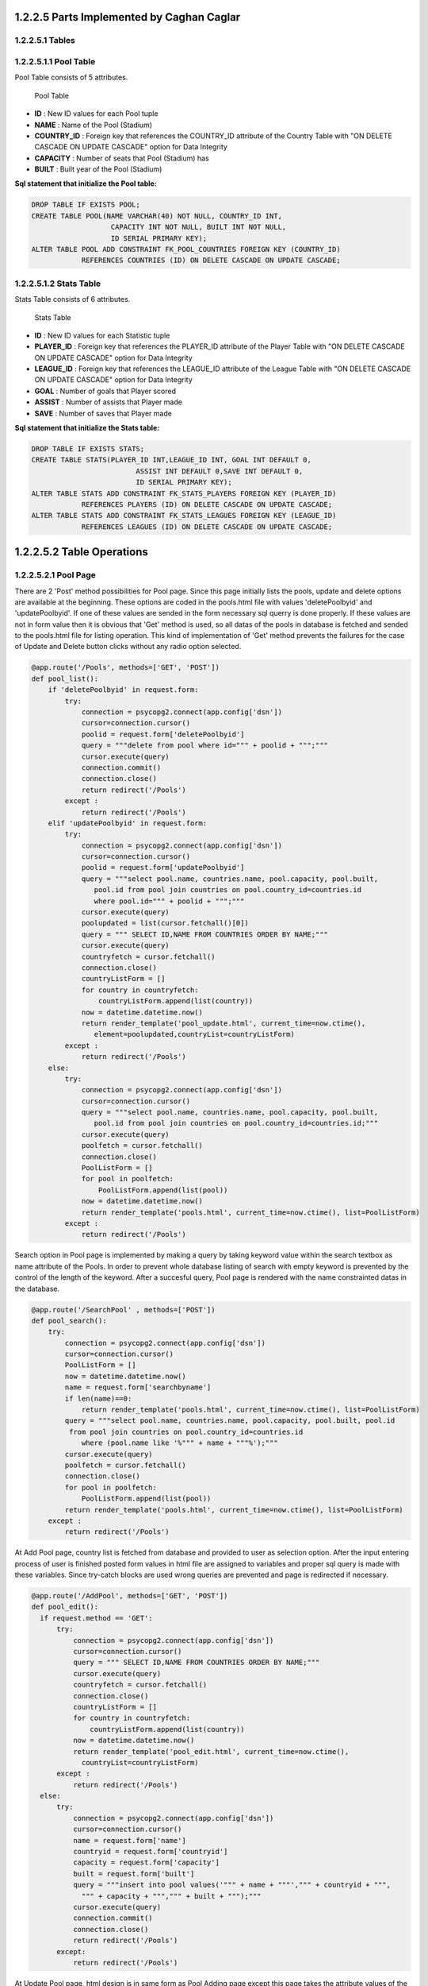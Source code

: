 1.2.2.5  Parts Implemented by Caghan Caglar
===========================================
1.2.2.5.1  Tables
-----------------
1.2.2.5.1.1  Pool Table
-----------------------
Pool Table consists of 5 attributes.

.. figure:: pooltable.png

   Pool Table

- **ID**        : New ID values for each Pool tuple

- **NAME**       : Name of the Pool (Stadium)

- **COUNTRY_ID** : Foreign key that references the COUNTRY_ID attribute of the Country Table with "ON DELETE CASCADE ON UPDATE CASCADE" option for Data Integrity

- **CAPACITY**   : Number of seats that Pool (Stadium) has

- **BUILT**      : Built year of the Pool (Stadium)

**Sql statement that initialize the Pool table:**

.. code-block:: python

   DROP TABLE IF EXISTS POOL;
   CREATE TABLE POOL(NAME VARCHAR(40) NOT NULL, COUNTRY_ID INT,
                      CAPACITY INT NOT NULL, BUILT INT NOT NULL,
                      ID SERIAL PRIMARY KEY);
   ALTER TABLE POOL ADD CONSTRAINT FK_POOL_COUNTRIES FOREIGN KEY (COUNTRY_ID)
               REFERENCES COUNTRIES (ID) ON DELETE CASCADE ON UPDATE CASCADE;

1.2.2.5.1.2  Stats Table
------------------------
Stats Table consists of 6 attributes.

.. figure:: statstable.png

   Stats Table

- **ID**        : New ID values for each Statistic tuple

- **PLAYER_ID** : Foreign key that references the PLAYER_ID attribute of the Player Table with "ON DELETE CASCADE ON UPDATE CASCADE" option for Data Integrity

- **LEAGUE_ID** : Foreign key that references the LEAGUE_ID attribute of the League Table with "ON DELETE CASCADE ON UPDATE CASCADE" option for Data Integrity

- **GOAL**      : Number of goals that Player scored

- **ASSIST**    : Number of assists that Player made

- **SAVE**      : Number of saves that Player made

**Sql statement that initialize the Stats table:**

.. code-block:: python

   DROP TABLE IF EXISTS STATS;
   CREATE TABLE STATS(PLAYER_ID INT,LEAGUE_ID INT, GOAL INT DEFAULT 0,
                            ASSIST INT DEFAULT 0,SAVE INT DEFAULT 0,
                            ID SERIAL PRIMARY KEY);
   ALTER TABLE STATS ADD CONSTRAINT FK_STATS_PLAYERS FOREIGN KEY (PLAYER_ID)
               REFERENCES PLAYERS (ID) ON DELETE CASCADE ON UPDATE CASCADE;
   ALTER TABLE STATS ADD CONSTRAINT FK_STATS_LEAGUES FOREIGN KEY (LEAGUE_ID)
               REFERENCES LEAGUES (ID) ON DELETE CASCADE ON UPDATE CASCADE;

1.2.2.5.2   Table Operations
============================
1.2.2.5.2.1 Pool Page
---------------------
There are 2 'Post' method possibilities for Pool page. Since this page initially lists the pools, update and delete options are available at the beginning. These options are coded in the pools.html file with values 'deletePoolbyid' and 'updatePoolbyid'. If one of these values are sended in the form necessary sql querry is done properly. If these values are not in form value then it is obvious that 'Get' method is used, so all datas of the pools in database is fetched and sended to the pools.html file for listing operation.
This kind of implementation of 'Get' method prevents the failures for the case of Update and Delete button clicks without any radio option selected.

.. code-block:: python

   @app.route('/Pools', methods=['GET', 'POST'])
   def pool_list():
       if 'deletePoolbyid' in request.form:
           try:
               connection = psycopg2.connect(app.config['dsn'])
               cursor=connection.cursor()
               poolid = request.form['deletePoolbyid']
               query = """delete from pool where id=""" + poolid + """;"""
               cursor.execute(query)
               connection.commit()
               connection.close()
               return redirect('/Pools')
           except :
               return redirect('/Pools')
       elif 'updatePoolbyid' in request.form:
           try:
               connection = psycopg2.connect(app.config['dsn'])
               cursor=connection.cursor()
               poolid = request.form['updatePoolbyid']
               query = """select pool.name, countries.name, pool.capacity, pool.built,
                  pool.id from pool join countries on pool.country_id=countries.id
                  where pool.id=""" + poolid + """;"""
               cursor.execute(query)
               poolupdated = list(cursor.fetchall()[0])
               query = """ SELECT ID,NAME FROM COUNTRIES ORDER BY NAME;"""
               cursor.execute(query)
               countryfetch = cursor.fetchall()
               connection.close()
               countryListForm = []
               for country in countryfetch:
                   countryListForm.append(list(country))
               now = datetime.datetime.now()
               return render_template('pool_update.html', current_time=now.ctime(),
                  element=poolupdated,countryList=countryListForm)
           except :
               return redirect('/Pools')
       else:
           try:
               connection = psycopg2.connect(app.config['dsn'])
               cursor=connection.cursor()
               query = """select pool.name, countries.name, pool.capacity, pool.built,
                  pool.id from pool join countries on pool.country_id=countries.id;"""
               cursor.execute(query)
               poolfetch = cursor.fetchall()
               connection.close()
               PoolListForm = []
               for pool in poolfetch:
                   PoolListForm.append(list(pool))
               now = datetime.datetime.now()
               return render_template('pools.html', current_time=now.ctime(), list=PoolListForm)
           except :
               return redirect('/Pools')

Search option in Pool page is implemented by making a query by taking keyword value within the search textbox as name attribute of the Pools. In order to prevent whole database listing of search with empty keyword is prevented by the control of the length of the keyword. After a succesful query, Pool page is rendered with the name constrainted datas in the database.

.. code-block:: python

   @app.route('/SearchPool' , methods=['POST'])
   def pool_search():
       try:
           connection = psycopg2.connect(app.config['dsn'])
           cursor=connection.cursor()
           PoolListForm = []
           now = datetime.datetime.now()
           name = request.form['searchbyname']
           if len(name)==0:
               return render_template('pools.html', current_time=now.ctime(), list=PoolListForm)
           query = """select pool.name, countries.name, pool.capacity, pool.built, pool.id
            from pool join countries on pool.country_id=countries.id
               where (pool.name like '%""" + name + """%');"""
           cursor.execute(query)
           poolfetch = cursor.fetchall()
           connection.close()
           for pool in poolfetch:
               PoolListForm.append(list(pool))
           return render_template('pools.html', current_time=now.ctime(), list=PoolListForm)
       except :
           return redirect('/Pools')

At Add Pool page, country list is fetched from database and provided to user as selection option. After the input entering process of user is finished posted form values in html file are assigned to variables and proper sql query is made with these variables. Since try-catch blocks are used wrong queries are prevented and page is redirected if necessary.

.. code-block:: python

   @app.route('/AddPool', methods=['GET', 'POST'])
   def pool_edit():
     if request.method == 'GET':
         try:
             connection = psycopg2.connect(app.config['dsn'])
             cursor=connection.cursor()
             query = """ SELECT ID,NAME FROM COUNTRIES ORDER BY NAME;"""
             cursor.execute(query)
             countryfetch = cursor.fetchall()
             connection.close()
             countryListForm = []
             for country in countryfetch:
                 countryListForm.append(list(country))
             now = datetime.datetime.now()
             return render_template('pool_edit.html', current_time=now.ctime(),
               countryList=countryListForm)
         except :
             return redirect('/Pools')
     else:
         try:
             connection = psycopg2.connect(app.config['dsn'])
             cursor=connection.cursor()
             name = request.form['name']
             countryid = request.form['countryid']
             capacity = request.form['capacity']
             built = request.form['built']
             query = """insert into pool values('""" + name + """',""" + countryid + """,
               """ + capacity + """,""" + built + """);"""
             cursor.execute(query)
             connection.commit()
             connection.close()
             return redirect('/Pools')
         except:
             return redirect('/Pools')

At Update Pool page, html design is in same form as Pool Adding page except this page takes the attribute values of the tuple that will be updated and fills the necessary parts automatically for making this page easy o use for user. When the form data is posted to this function, it makes an update query with the provided form data.

.. code-block:: python

   @app.route('/UpdatePool', methods=['POST'])
   def pool_update():
       try:
           connection = psycopg2.connect(app.config['dsn'])
           cursor=connection.cursor()
           name = request.form['name']
           countryid = request.form['countryid']
           capacity = request.form['capacity']
           built = request.form['built']
           poolid=request.form['poolid']
           query = """update pool set name='""" + name + """',country_id=""" + countryid +
            """,capacity=""" + capacity + """,built=""" + built + """
            where id=""" + poolid + """;"""
           cursor.execute(query)
           connection.commit()
           connection.close()
           return redirect('/Pools')
       except:
           return redirect('/Pools')

1.2.2.5.2.2 Statistic Page
--------------------------
Statistics page initialy takes league lists from league table for selection option in 'statistics.html' file. After the 2 selection is made by user, these values posted to the same page. Values at the html file are assigned to the variables for sql queries from the join of Stats and Players tables. Players that satisfies selection constraints listed according to the stat type (goal,assist or save) in decreasing order.
Delete and update operations serves as almost same way as described in the Pool page.

.. code-block:: python

   @app.route('/Statistic',methods=['GET', 'POST'])
   def statistics():
           if 'deletestatbyid' in request.form:
               try:
                   connection = psycopg2.connect(app.config['dsn'])
                   cursor=connection.cursor()
                   statid = request.form['deletestatbyid']
                   query = """delete from stats where id=""" + statid + """;"""
                   cursor.execute(query)
                   connection.commit()
                   connection.close()
                   return redirect('/Statistic')
               except :
                   return redirect('/Statistic')
           elif 'updatestatbyid' in request.form:
               try:
                   connection = psycopg2.connect(app.config['dsn'])
                   cursor=connection.cursor()
                   statid = request.form['updatestatbyid']
                   query = """select players.name, players.surname, players.team, stats.goal, stats.assist, stats.save, stats.id from stats join players on players.id=stats.player_id where stats.id="""+statid+""";"""
                   cursor.execute(query)
                   statupdated = list(cursor.fetchall()[0])
                   connection.close()
                   now = datetime.datetime.now()
                   return render_template('stat_update.html', current_time=now.ctime(), element=statupdated)
               except :
                   return redirect('/Statistic')
           elif 'stattype' in request.form:
               try:
                   connection = psycopg2.connect(app.config['dsn'])
                   cursor=connection.cursor()
                   league=request.form['league']
                   stattype=request.form['stattype']
                   query = """select players.name, players.surname, players.team, stats.goal, stats.assist, stats.save, stats.id from stats join players on players.id=stats.player_id where stats.league_id="""+league+""" order by """+stattype+""" desc;"""
                   cursor.execute(query)
                   statsfetch = cursor.fetchall()
                   connection.close()
                   StatsListForm = []
                   for stats in statsfetch:
                       StatsListForm.append(list(stats))
                   leagueListForm = []
                   now = datetime.datetime.now()
                   return render_template('statistics.html', current_time=now.ctime(), list=StatsListForm,leagueList=leagueListForm)
               except :
                   return redirect('/Statistic')
           else:
               try:
                   connection = psycopg2.connect(app.config['dsn'])
                   cursor=connection.cursor()
                   query = """ SELECT ID,NAME FROM LEAGUES ORDER BY NAME;"""
                   cursor.execute(query)
                   leaguesfetch = cursor.fetchall()
                   connection.close()
                   StatsListForm = []
                   leagueListForm = []
                   for league in leaguesfetch:
                       leagueListForm.append(list(league))
                   now = datetime.datetime.now()
                   return render_template('statistics.html', current_time=now.ctime(), list=StatsListForm,leagueList=leagueListForm)
               except :
                   return redirect('/Statistic')

Search option in Statistic page is implemented by making a query by taking keyword value within the search textbox
as name attribute of the Player. In order to prevent whole database listing of search with empty keyword is pre-
vented by the control of the length of the keyword. After a succesful query, Statistic page is rendered with the name
constrainted datas in the database.

.. code-block:: python

   @app.route('/SearchStat' , methods=['POST'])
   def stat_search():
       try:
           connection = psycopg2.connect(app.config['dsn'])
           cursor=connection.cursor()
           name = request.form['searchbyname']
           if len(name)==0:
               return redirect('/Statistic')
           query = """select players.name, players.surname, players.team, stats.goal, stats.assist, stats.save, stats.id from stats join players on players.id=stats.player_id where (players.name like '%""" + name + """%');"""
           cursor.execute(query)
           statfetch = cursor.fetchall()
           connection.close()
           StatListForm = []
           for stat in statfetch:
               StatListForm.append(list(stat))
           now = datetime.datetime.now()
           return render_template('statistics.html', current_time=now.ctime(), list=StatListForm)

       except :
           return redirect('/Statistic')

At Update Statistic page, html design is in same form as Statistic Adding page except this page takes the attribute values
of the tuple that will be updated and fills the necessary parts automatically for making this page easy o use for
user. When the form data is posted to this function, it makes an update query with the provided form data.

.. code-block:: python

   @app.route('/UpdateStats', methods=['GET', 'POST'])
   def stat_update():
           if request.method == 'GET':
               now = datetime.datetime.now()
               return render_template('stat_update.html', current_time=now.ctime())
           else:
               try:
                   connection = psycopg2.connect(app.config['dsn'])
                   cursor=connection.cursor()
                   goal = request.form['goal']
                   assist = request.form['assist']
                   save = request.form['save']
                   statid=request.form['updatebyid']
                   query = """update stats set goal=""" + goal + """,assist=""" + assist + """,save=""" + save + """ where id=""" + statid + """;"""
                   cursor.execute(query)
                   connection.commit()
                   connection.close()
                   return redirect('/Statistic')
               except :
                   return redirect('/Statistic')

At Add Statistic page, country list is fetched from database and provided to user as selection option. After the input
entering process of user is finished posted form values in html file are assigned to variables and proper sql query
is made with these variables. Since try-catch blocks are used wrong queries are prevented and page is redirected
if necessary.

.. code-block:: python

   @app.route('/AddStat', methods=['GET', 'POST'])
   def stat_add():
           if request.method == 'GET':
               try:
                   connection = psycopg2.connect(app.config['dsn'])
                   cursor=connection.cursor()
                   query = """ SELECT ID,NAME,SURNAME,TEAM FROM PLAYERS ORDER BY NAME;"""
                   cursor.execute(query)
                   playersfetch = cursor.fetchall()
                   playerListForm = []
                   for player in playersfetch:
                       playerListForm.append(list(player))
                   query = """ SELECT ID,NAME FROM LEAGUES ORDER BY NAME;"""
                   cursor.execute(query)
                   leaguesfetch = cursor.fetchall()
                   connection.close()
                   leagueListForm = []
                   for league in leaguesfetch:
                       leagueListForm.append(list(league))
                   now = datetime.datetime.now()
                   return render_template('stat_add.html', current_time=now.ctime(),playerList=playerListForm,leagueList=leagueListForm)
               except:
                   return redirect('/Statistic')
           else:
               try:
                   connection = psycopg2.connect(app.config['dsn'])
                   cursor=connection.cursor()
                   playerid=request.form['playerid']
                   leagueid=request.form['leagueid']
                   goal = request.form['goal']
                   assist = request.form['assist']
                   save = request.form['save']
                   query = """insert into stats values(""" + playerid + """,""" + leagueid + """,""" + goal + """,""" + assist + """,""" + save +""");"""
                   cursor.execute(query)
                   connection.commit()
                   connection.close()
                   return redirect('/Statistic')
               except :
                    return redirect('/Statistic')

